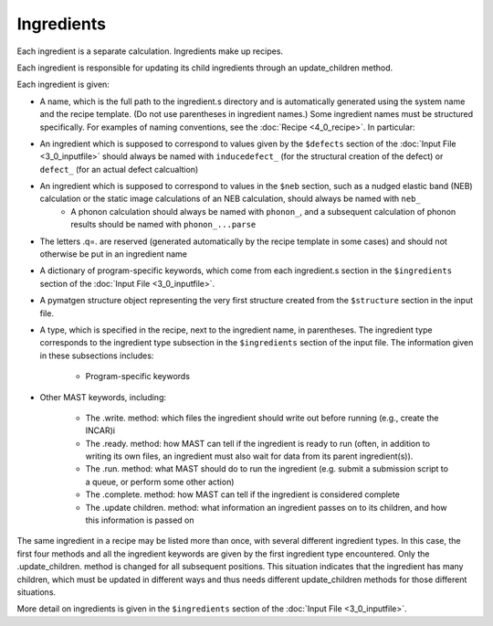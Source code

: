 ########################
Ingredients
########################

Each ingredient is a separate calculation. Ingredients make up recipes.

Each ingredient is responsible for updating its child ingredients through an update_children method.

Each ingredient is given:

*  A name, which is the full path to the ingredient.s directory and is automatically generated using the system name and the recipe template. (Do not use parentheses in ingredient names.) Some ingredient names must be structured specifically. For examples of naming conventions, see the :doc:`Recipe  <4_0_recipe>`. In particular:

*  An ingredient which is supposed to correspond to values given by the ``$defects`` section of the :doc:`Input File <3_0_inputfile>` should always be named with ``inducedefect_`` (for the structural creation of the defect) or ``defect_`` (for an actual defect calcualtion)
*  An ingredient which is supposed to correspond to values in the ``$neb`` section, such as a nudged elastic band (NEB) calculation or the static image calculations of an NEB calculation, should always be named with ``neb_``
    *  A phonon calculation should always be named with ``phonon_``, and a subsequent calculation of phonon results should be named with ``phonon_...parse``
*  The letters .q=. are reserved (generated automatically by the recipe template in some cases) and should not otherwise be put in an ingredient name
    

*  A dictionary of program-specific keywords, which come from each ingredient.s section in the ``$ingredients`` section of the :doc:`Input File <3_0_inputfile>`.
*  A pymatgen structure object representing the very first structure created from the ``$structure`` section in the input file.
*  A type, which is specified in the recipe, next to the ingredient name, in parentheses. The ingredient type corresponds to the ingredient type subsection in the ``$ingredients`` section of the input file. The information given in these subsections includes:

    *  Program-specific keywords
*  Other MAST keywords, including:

    *  The .write. method: which files the ingredient should write out before running (e.g., create the INCAR)i

    *  The .ready. method: how MAST can tell if the ingredient is ready to run (often, in addition to writing its own files, an ingredient must also wait for data from its parent ingredient(s)). 
        
    *  The .run. method: what MAST should do to run the ingredient (e.g. submit a submission script to a queue, or perform some other action)
        
    *  The .complete. method: how MAST can tell if the ingredient is considered complete
        
    *  The .update children. method: what information an ingredient passes on to its children, and how this information is passed on

The same ingredient in a recipe may be listed more than once, with several different ingredient types. In this case, the first four methods and all the ingredient keywords are given by the first ingredient type encountered. Only the .update_children. method is changed for all subsequent positions. This situation indicates that the ingredient has many children, which must be updated in different ways and thus needs different update_children methods for those different situations.

More detail on ingredients is given in the ``$ingredients`` section of the :doc:`Input File <3_0_inputfile>`.

